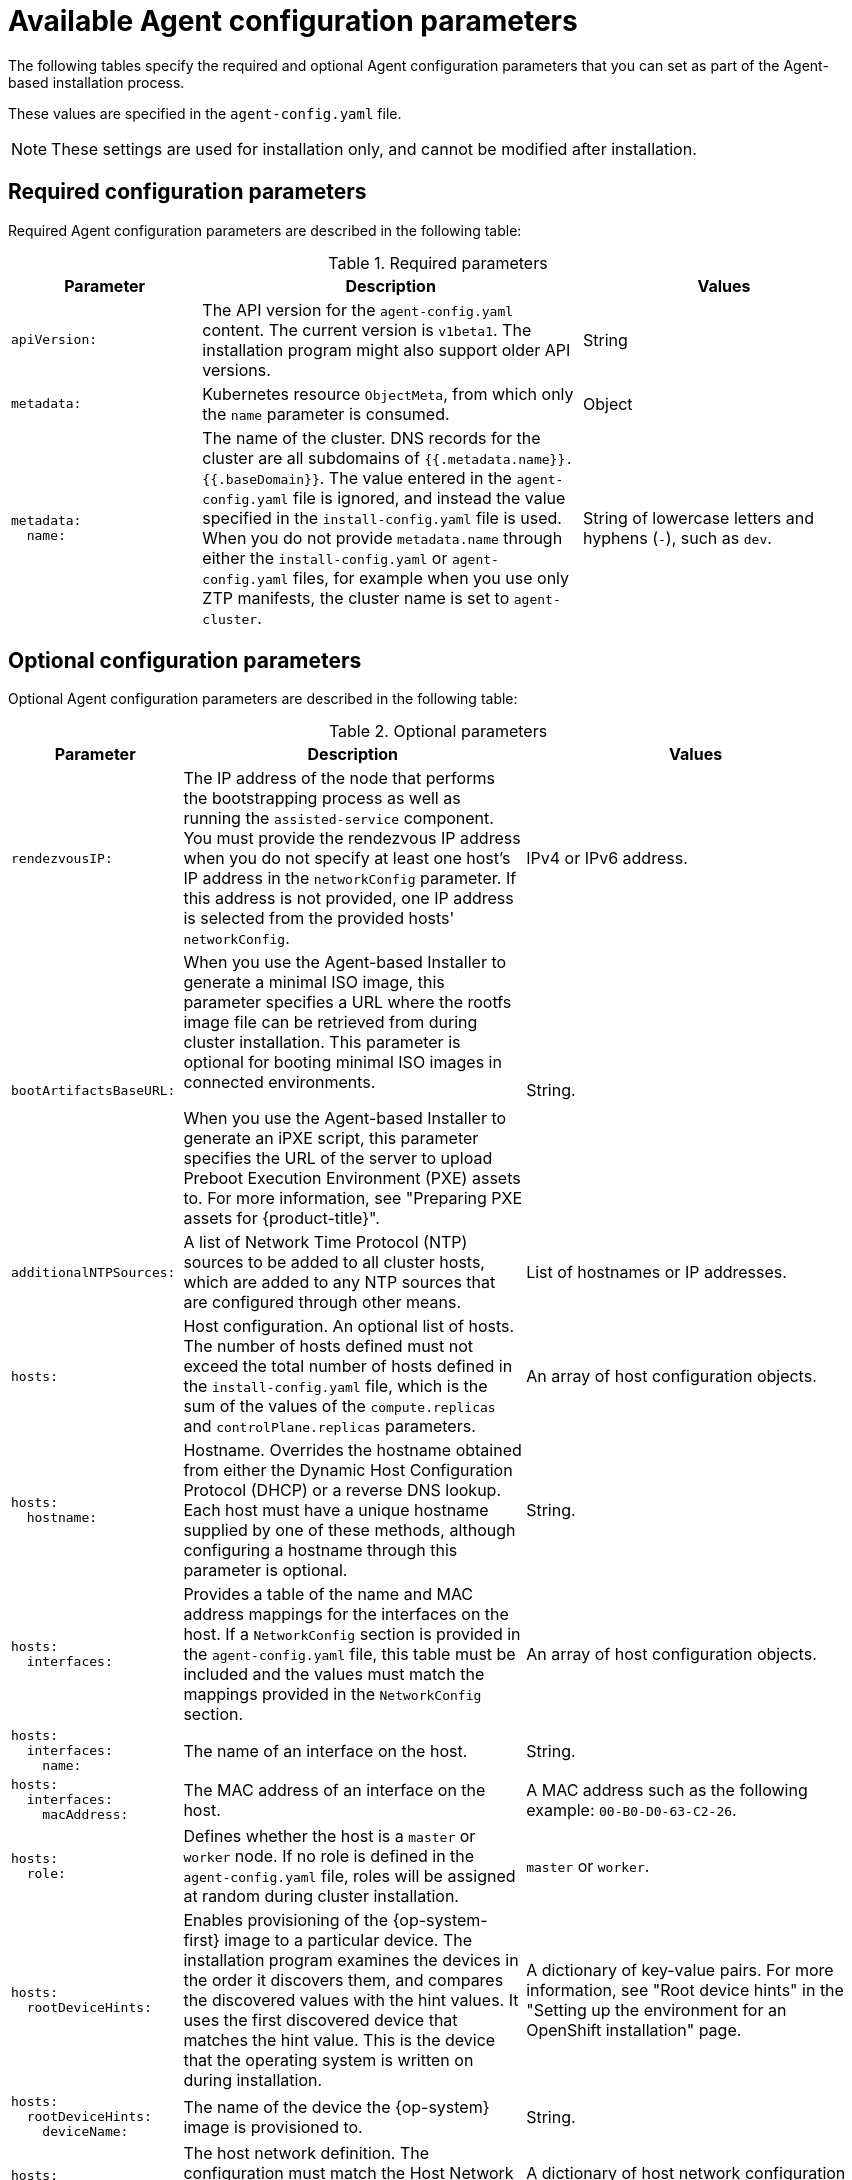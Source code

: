 // Module included in the following assemblies:
//
// * installing/installing_with_agent_based_installer/installation-config-parameters-agent.adoc

:_mod-docs-content-type: CONCEPT
[id="agent-configuration-parameters_{context}"]
= Available Agent configuration parameters

The following tables specify the required and optional Agent configuration parameters that you can set as part of the Agent-based installation process.

These values are specified in the `agent-config.yaml` file.

[NOTE]
====
These settings are used for installation only, and cannot be modified after installation.
====

[id="agent-configuration-parameters-required_{context}"]
== Required configuration parameters

Required Agent configuration parameters are described in the following table:

.Required parameters
[cols=".^2l,.^4,.^3a",options="header"]
|====
|Parameter|Description|Values

|apiVersion:
|The API version for the `agent-config.yaml` content.
The current version is `v1beta1`.
The installation program might also support older API versions.
|String

|metadata:
|Kubernetes resource `ObjectMeta`, from which only the `name` parameter is consumed.
|Object

|metadata:
  name:
|The name of the cluster.
DNS records for the cluster are all subdomains of `{{.metadata.name}}.{{.baseDomain}}`.
The value entered in the `agent-config.yaml` file is ignored, and instead the value specified in the `install-config.yaml` file is used.
When you do not provide `metadata.name` through either the `install-config.yaml` or `agent-config.yaml` files, for example when you use only ZTP manifests, the cluster name is set to `agent-cluster`.
|String of lowercase letters and hyphens (`-`), such as `dev`.
|====


[id="agent-configuration-parameters-optional_{context}"]
== Optional configuration parameters

Optional Agent configuration parameters are described in the following table:

.Optional parameters
[cols=".^2l,.^4,.^4a",options="header"]
|====
|Parameter|Description|Values

|rendezvousIP:
|The IP address of the node that performs the bootstrapping process as well as running the `assisted-service` component.
You must provide the rendezvous IP address when you do not specify at least one host's IP address in the `networkConfig` parameter.
If this address is not provided, one IP address is selected from the provided hosts' `networkConfig`.
|IPv4 or IPv6 address.

|bootArtifactsBaseURL:
|When you use the Agent-based Installer to generate a minimal ISO image, this parameter specifies a URL where the rootfs image file can be retrieved from during cluster installation. This parameter is optional for booting minimal ISO images in connected environments.

When you use the Agent-based Installer to generate an iPXE script, this parameter specifies the URL of the server to upload Preboot Execution Environment (PXE) assets to.
For more information, see "Preparing PXE assets for {product-title}".
|String.

|additionalNTPSources:
|A list of Network Time Protocol (NTP) sources to be added to all cluster hosts, which are added to any NTP sources that are configured through other means.
|List of hostnames or IP addresses.

|hosts:
|Host configuration.
An optional list of hosts.
The number of hosts defined must not exceed the total number of hosts defined in the `install-config.yaml` file, which is the sum of the values of the `compute.replicas` and `controlPlane.replicas` parameters.
|An array of host configuration objects.

|hosts:
  hostname:
|Hostname.
Overrides the hostname obtained from either the Dynamic Host Configuration Protocol (DHCP) or a reverse DNS lookup.
Each host must have a unique hostname supplied by one of these methods, although configuring a hostname through this parameter is optional.
|String.

|hosts:
  interfaces:
|Provides a table of the name and MAC address mappings for the interfaces on the host.
If a `NetworkConfig` section is provided in the `agent-config.yaml` file, this table must be included and the values must match the mappings provided in the `NetworkConfig` section.
|An array of host configuration objects.

|hosts:
  interfaces:
    name:
|The name of an interface on the host.
|String.

|hosts:
  interfaces:
    macAddress:
|The MAC address of an interface on the host.
|A MAC address such as the following example: `00-B0-D0-63-C2-26`.

|hosts:
  role:
|Defines whether the host is a `master` or `worker` node.
If no role is defined in the `agent-config.yaml` file, roles will be assigned at random during cluster installation.
|`master` or `worker`.

|hosts:
  rootDeviceHints:
|Enables provisioning of the {op-system-first} image to a particular device.
The installation program examines the devices in the order it discovers them, and compares the discovered values with the hint values.
It uses the first discovered device that matches the hint value.
This is the device that the operating system is written on during installation.
|A dictionary of key-value pairs.
For more information, see "Root device hints" in the "Setting up the environment for an OpenShift installation" page.

|hosts:
  rootDeviceHints:
    deviceName:
|The name of the device the {op-system} image is provisioned to.
|String.

|hosts:
  networkConfig:
|The host network definition.
The configuration must match the Host Network Management API defined in the link:https://nmstate.io/[nmstate documentation].
|A dictionary of host network configuration objects.

|minimalISO:
|Defines whether the Agent-based Installer generates a full ISO or a minimal ISO image. When this parameter is set to `True`, the Agent-based Installer generates an ISO without a rootfs image file, and instead contains details about where to pull the rootfs file from.

When you generate a minimal ISO, if you do not specify a rootfs URL through the `bootArtifactsBaseURL` parameter, the Agent-based Installer embeds a default URL that is accessible in environments with an internet connection.

The default value is `False`.
|Boolean.
|====
